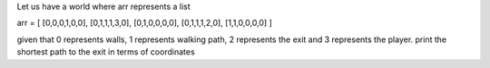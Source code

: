 Let us have a world where arr represents a list

arr = [
[0,0,0,1,0,0],
[0,1,1,1,3,0],
[0,1,0,0,0,0],
[0,1,1,1,2,0],
[1,1,0,0,0,0]
]

given that 0 represents walls, 1 represents walking path, 2 represents the exit and 3 represents the player. print the shortest path to the exit in terms of coordinates
